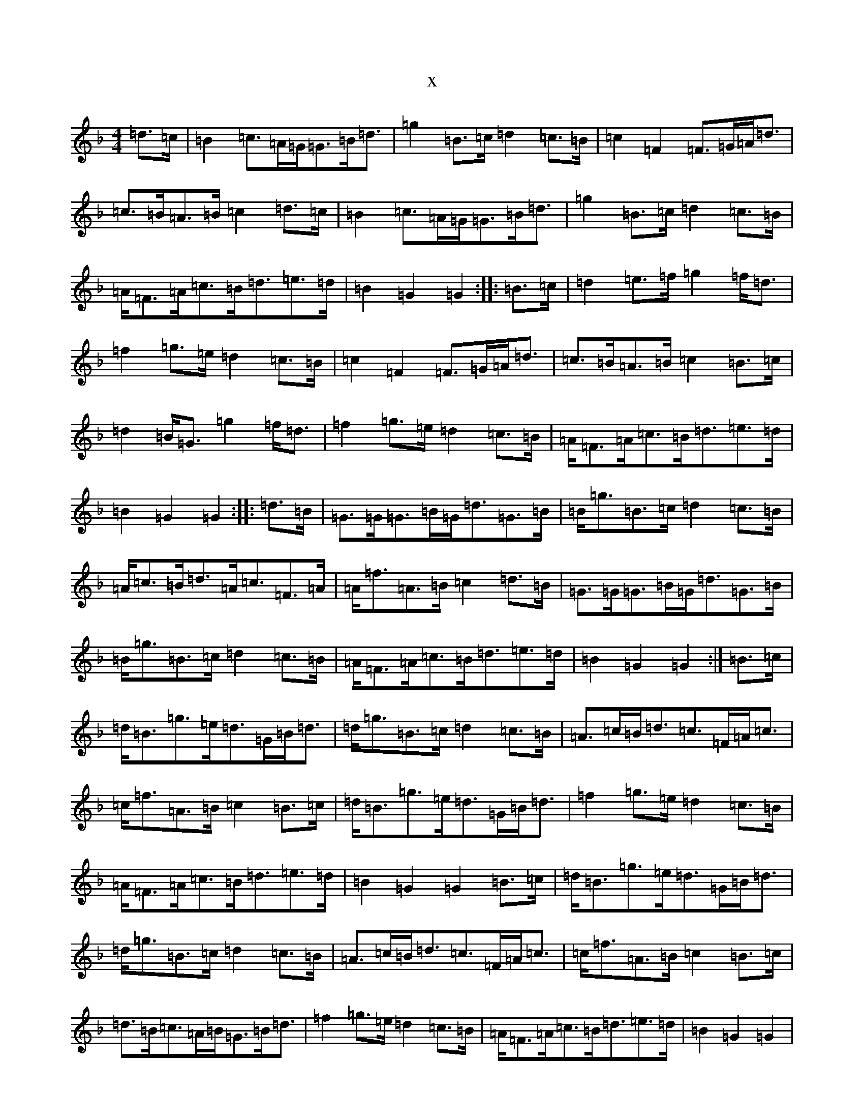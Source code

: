 X:3722
T:x
L:1/8
M:4/4
K: C Mixolydian
=d>=c|=B2=c>=A=G<=G=B<=d|=g2=B>=c=d2=c>=B|=c2=F2=F>=G=A<=d|=c>=B=A>=B=c2=d>=c|=B2=c>=A=G<=G=B<=d|=g2=B>=c=d2=c>=B|=A<=F=A<=c=B<=d=e>=d|=B2=G2=G2:||:=B>=c|=d2=e>=f=g2=f<=d|=f2=g>=e=d2=c>=B|=c2=F2=F>=G=A<=d|=c>=B=A>=B=c2=B>=c|=d2=B<=G=g2=f<=d|=f2=g>=e=d2=c>=B|=A<=F=A<=c=B<=d=e>=d|=B2=G2=G2:||:=d>=B|=G>=G=G>=B=G<=d=G>=B|=B<=g=B>=c=d2=c>=B|=A<=c=B<=d=A<=c=F>=A|=A<=f=A>=B=c2=d>=B|=G>=G=G>=B=G<=d=G>=B|=B<=g=B>=c=d2=c>=B|=A<=F=A<=c=B<=d=e>=d|=B2=G2=G2:|=B>=c|=d<=B=g>=e=d>=G=B<=d|=d<=g=B>=c=d2=c>=B|=A>=c=B<=d=c>=F=A<=c|=c<=f=A>=B=c2=B>=c|=d<=B=g>=e=d>=G=B<=d|=f2=g>=e=d2=c>=B|=A<=F=A<=c=B<=d=e>=d|=B2=G2=G2=B>=c|=d<=B=g>=e=d>=G=B<=d|=d<=g=B>=c=d2=c>=B|=A>=c=B<=d=c>=F=A<=c|=c<=f=A>=B=c2=B>=c|=d>=B=c>=A=B<=G=B<=d|=f2=g>=e=d2=c>=B|=A<=F=A<=c=B<=d=e>=d|=B2=G2=G2|